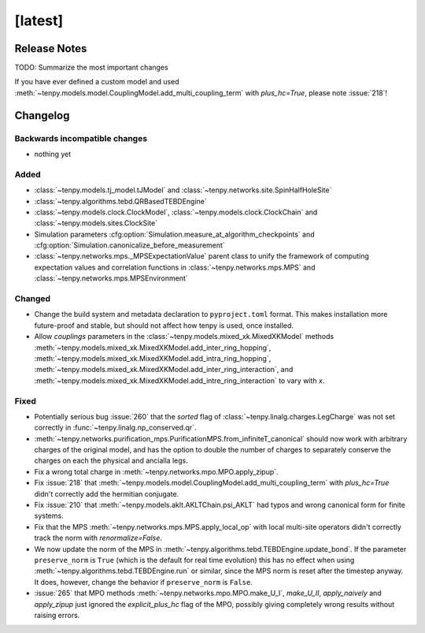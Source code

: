 [latest]
========

Release Notes
-------------
TODO: Summarize the most important changes

If you have ever defined a custom model and used :meth:`~tenpy.models.model.CouplingModel.add_multi_coupling_term` with `plus_hc=True`,
please note :issue:`218`!

Changelog
---------

Backwards incompatible changes
^^^^^^^^^^^^^^^^^^^^^^^^^^^^^^
- nothing yet

Added
^^^^^
- :class:`~tenpy.models.tj_model.tJModel` and :class:`~tenpy.networks.site.SpinHalfHoleSite`
- :class:`~tenpy.algorithms.tebd.QRBasedTEBDEngine`
- :class:`~tenpy.models.clock.ClockModel`, :class:`~tenpy.models.clock.ClockChain` and :class:`~tenpy.models.sites.ClockSite`
- Simulation parameters :cfg:option:`Simulation.measure_at_algorithm_checkpoints` and
  :cfg:option:`Simulation.canonicalize_before_measurement`
- :class:`~tenpy.networks.mps._MPSExpectationValue` parent class to unify the framework of computing expectation values and
  correlation functions in :class:`~tenpy.networks.mps.MPS` and :class:`~tenpy.networks.mps.MPSEnvironment`

Changed
^^^^^^^
- Change the build system and metadata declaration to ``pyproject.toml`` format.
  This makes installation more future-proof and stable, but should not affect how tenpy is used,
  once installed.
- Allow `couplings` parameters in the :class:`~tenpy.models.mixed_xk.MixedXKModel` methods
  :meth:`~tenpy.models.mixed_xk.MixedXKModel.add_inter_ring_hopping`,
  :meth:`~tenpy.models.mixed_xk.MixedXKModel.add_intra_ring_hopping`,
  :meth:`~tenpy.models.mixed_xk.MixedXKModel.add_inter_ring_interaction`, and
  :meth:`~tenpy.models.mixed_xk.MixedXKModel.add_intre_ring_interaction` to vary with `x`.

Fixed
^^^^^
- Potentially serious bug :issue:`260` that the `sorted` flag of :class:`~tenpy.linalg.charges.LegCharge` was not set
  correctly in :func:`~tenpy.linalg.np_conserved.qr`.
- :meth:`~tenpy.networks.purification_mps.PurificationMPS.from_infiniteT_canonical` should now work with arbitrary
  charges of the original model, and has the option to double the number of charges to separately conserve the charges
  on each the physical and ancialla legs.
- Fix a wrong total charge in :meth:`~tenpy.networks.mpo.MPO.apply_zipup`.
- Fix :issue:`218` that :meth:`~tenpy.models.model.CouplingModel.add_multi_coupling_term` with `plus_hc=True` didn't
  correctly add the hermitian conjugate.
- Fix :issue:`210` that :meth:`~tenpy.models.aklt.AKLTChain.psi_AKLT` had typos and wrong canonical form for finite systems.
- Fix that the MPS :meth:`~tenpy.networks.mps.MPS.apply_local_op` with local multi-site operators didn't correctly track the
  norm with `renormalize=False`.
- We now update the norm of the MPS in :meth:`~tenpy.algorithms.tebd.TEBDEngine.update_bond`.
  If the parameter ``preserve_norm`` is ``True`` (which is the default for real time evolution)
  this has no effect when using :meth:`~tenpy.algorithms.tebd.TEBDEngine.run` or similar,
  since the MPS norm is reset after the timestep anyway.
  It does, however, change the behavior if ``preserve_norm`` is ``False``.
- :issue:`265` that MPO methods :meth:`~tenpy.networks.mpo.MPO.make_U_I`, `make_U_II`, `apply_naively` and `apply_zipup` 
  just ignored the `explicit_plus_hc` flag of the MPO, possibly giving completely wrong results without raising errors.
